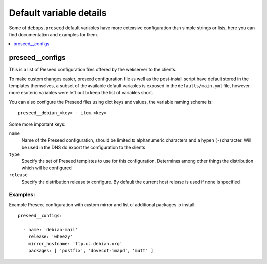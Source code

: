 Default variable details
========================

Some of ``debops.preseed`` default variables have more extensive configuration
than simple strings or lists, here you can find documentation and examples for
them.

.. contents::
   :local:
   :depth: 1

.. _preseed__configs:

preseed__configs
----------------

This is a list of Preseed configuration files offered by the webserver to the
clients.

To make custom changes easier, preseed configuration file as well as the
post-install script have default stored in the templates themselves, a subset
of the available default variables is exposed in the ``defaults/main.yml``
file, however more esoteric variables were left out to keep the list of
variables short.

You can also configure the Preseed files using dict keys and values, the
variable naming scheme is::

    preseed__debian_<key> - item.<key>

Some more important keys:

``name``
  Name of the Preseed configuration, should be limited to alphanumeric
  characters and a hypen (``-``) character. Will be used in the DNS do export
  the configuration to the clients

``type``
  Specify the set of Preseed templates to use for this configuration.
  Determines among other things the distribution which will be configured

``release``
  Specify the distribution release to configure. By default the current host
  release is used if none is specified

Examples:
~~~~~~~~~

Example Preseed configuration with custom mirror and list of additional
packages to install::

    preseed__configs:

      - name: 'debian-mail'
        release: 'wheezy'
        mirror_hostname: 'ftp.us.debian.org'
        packages: [ 'postfix', 'dovecot-imapd', 'mutt' ]

